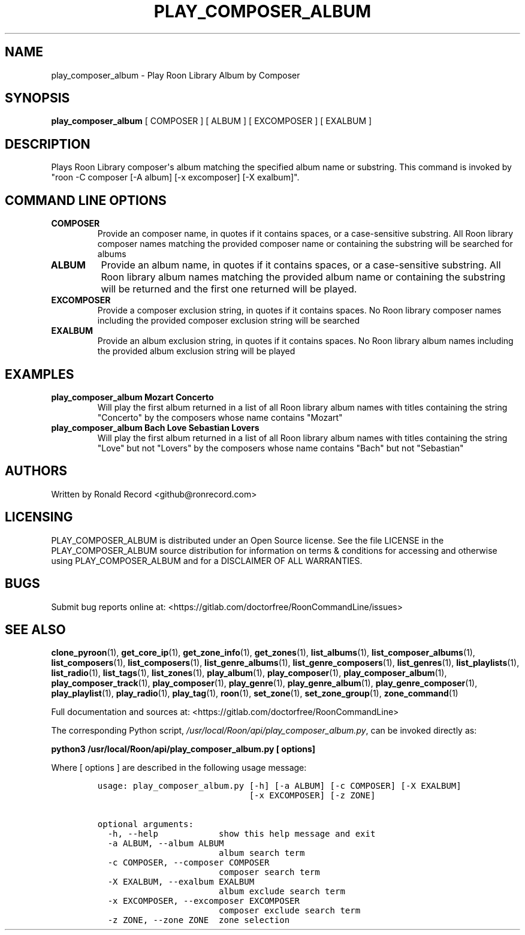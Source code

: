.\" Automatically generated by Pandoc 2.17.1.1
.\"
.\" Define V font for inline verbatim, using C font in formats
.\" that render this, and otherwise B font.
.ie "\f[CB]x\f[]"x" \{\
. ftr V B
. ftr VI BI
. ftr VB B
. ftr VBI BI
.\}
.el \{\
. ftr V CR
. ftr VI CI
. ftr VB CB
. ftr VBI CBI
.\}
.TH "PLAY_COMPOSER_ALBUM" "1" "February 13, 2022" "play_composer_album 2.0.1" "User Manual"
.hy
.SH NAME
.PP
play_composer_album - Play Roon Library Album by Composer
.SH SYNOPSIS
.PP
\f[B]play_composer_album\f[R] [ COMPOSER ] [ ALBUM ] [ EXCOMPOSER ] [
EXALBUM ]
.SH DESCRIPTION
.PP
Plays Roon Library composer\[aq]s album matching the specified album
name or substring.
This command is invoked by \[dq]roon -C composer [-A album] [-x
excomposer] [-X exalbum]\[dq].
.SH COMMAND LINE OPTIONS
.TP
\f[B]COMPOSER\f[R]
Provide an composer name, in quotes if it contains spaces, or a
case-sensitive substring.
All Roon library composer names matching the provided composer name or
containing the substring will be searched for albums
.TP
\f[B]ALBUM\f[R]
Provide an album name, in quotes if it contains spaces, or a
case-sensitive substring.
All Roon library album names matching the provided album name or
containing the substring will be returned and the first one returned
will be played.
.TP
\f[B]EXCOMPOSER\f[R]
Provide a composer exclusion string, in quotes if it contains spaces.
No Roon library composer names including the provided composer exclusion
string will be searched
.TP
\f[B]EXALBUM\f[R]
Provide an album exclusion string, in quotes if it contains spaces.
No Roon library album names including the provided album exclusion
string will be played
.SH EXAMPLES
.TP
\f[B]play_composer_album Mozart Concerto\f[R]
Will play the first album returned in a list of all Roon library album
names with titles containing the string \[dq]Concerto\[dq] by the
composers whose name contains \[dq]Mozart\[dq]
.TP
\f[B]play_composer_album Bach Love Sebastian Lovers\f[R]
Will play the first album returned in a list of all Roon library album
names with titles containing the string \[dq]Love\[dq] but not
\[dq]Lovers\[dq] by the composers whose name contains \[dq]Bach\[dq] but
not \[dq]Sebastian\[dq]
.SH AUTHORS
.PP
Written by Ronald Record <github@ronrecord.com>
.SH LICENSING
.PP
PLAY_COMPOSER_ALBUM is distributed under an Open Source license.
See the file LICENSE in the PLAY_COMPOSER_ALBUM source distribution for
information on terms & conditions for accessing and otherwise using
PLAY_COMPOSER_ALBUM and for a DISCLAIMER OF ALL WARRANTIES.
.SH BUGS
.PP
Submit bug reports online at:
<https://gitlab.com/doctorfree/RoonCommandLine/issues>
.SH SEE ALSO
.PP
\f[B]clone_pyroon\f[R](1), \f[B]get_core_ip\f[R](1),
\f[B]get_zone_info\f[R](1), \f[B]get_zones\f[R](1),
\f[B]list_albums\f[R](1), \f[B]list_composer_albums\f[R](1),
\f[B]list_composers\f[R](1), \f[B]list_composers\f[R](1),
\f[B]list_genre_albums\f[R](1), \f[B]list_genre_composers\f[R](1),
\f[B]list_genres\f[R](1), \f[B]list_playlists\f[R](1),
\f[B]list_radio\f[R](1), \f[B]list_tags\f[R](1),
\f[B]list_zones\f[R](1), \f[B]play_album\f[R](1),
\f[B]play_composer\f[R](1), \f[B]play_composer_album\f[R](1),
\f[B]play_composer_track\f[R](1), \f[B]play_composer\f[R](1),
\f[B]play_genre\f[R](1), \f[B]play_genre_album\f[R](1),
\f[B]play_genre_composer\f[R](1), \f[B]play_playlist\f[R](1),
\f[B]play_radio\f[R](1), \f[B]play_tag\f[R](1), \f[B]roon\f[R](1),
\f[B]set_zone\f[R](1), \f[B]set_zone_group\f[R](1),
\f[B]zone_command\f[R](1)
.PP
Full documentation and sources at:
<https://gitlab.com/doctorfree/RoonCommandLine>
.PP
The corresponding Python script,
\f[I]/usr/local/Roon/api/play_composer_album.py\f[R], can be invoked
directly as:
.PP
\f[B]python3 /usr/local/Roon/api/play_composer_album.py [ options]\f[R]
.PP
Where [ options ] are described in the following usage message:
.IP
.nf
\f[C]
usage: play_composer_album.py [-h] [-a ALBUM] [-c COMPOSER] [-X EXALBUM]
                              [-x EXCOMPOSER] [-z ZONE]

optional arguments:
  -h, --help            show this help message and exit
  -a ALBUM, --album ALBUM
                        album search term
  -c COMPOSER, --composer COMPOSER
                        composer search term
  -X EXALBUM, --exalbum EXALBUM
                        album exclude search term
  -x EXCOMPOSER, --excomposer EXCOMPOSER
                        composer exclude search term
  -z ZONE, --zone ZONE  zone selection
\f[R]
.fi
